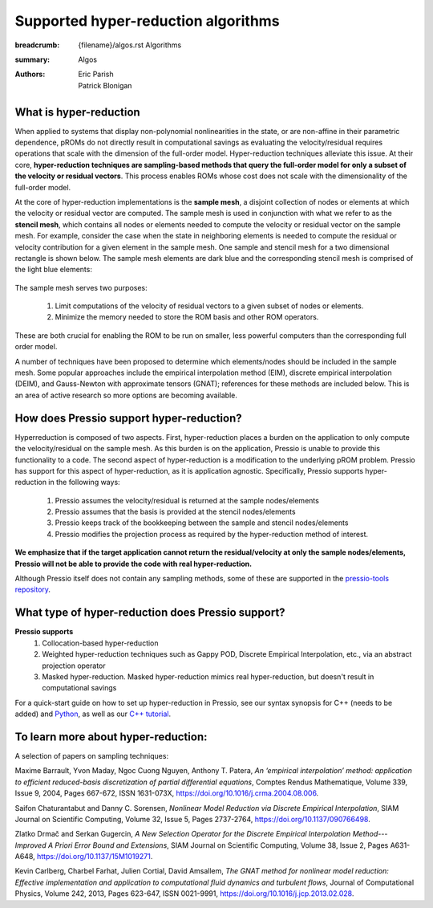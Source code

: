 Supported hyper-reduction algorithms 
#######################################

:breadcrumb: {filename}/algos.rst Algorithms
:summary: Algos
:authors: Eric Parish, Patrick Blonigan

.. role:: math-info(math)
    :class: m-default



What is hyper-reduction
========================
When applied to systems that display non-polynomial nonlinearities in the state, or are non-affine in their parametric dependence, pROMs do not directly result in computational savings as evaluating the velocity/residual requires operations that scale with the dimension of the full-order model. Hyper-reduction techniques alleviate this issue. At their core, **hyper-reduction techniques are sampling-based methods that query the full-order model for only a subset of the velocity or residual vectors**. This process enables ROMs whose cost does not scale with the dimensionality of the full-order model. 

At the core of hyper-reduction implementations is the **sample mesh**, a disjoint collection of nodes or elements at which the velocity or residual vector are computed. The sample mesh is used in conjunction with what we refer to as the **stencil mesh**, which contains all nodes or elements needed to compute the velocity or residual vector on the sample mesh. For example, consider the case when the state in neighboring elements is needed to compute the residual or velocity contribution for a given element in the sample mesh. One sample and stencil mesh for a two dimensional rectangle is shown below. The sample mesh elements are dark blue and the corresponding stencil mesh is comprised of the light blue elements: 

.. figure:: {static}/img/sample_stencil_mesh.pdf

The sample mesh serves two purposes:

  1. Limit computations of the velocity of residual vectors to a given subset of nodes or elements.
  2. Minimize the memory needed to store the ROM basis and other ROM operators. 

These are both crucial for enabling the ROM to be run on smaller, less powerful computers than the corresponding full order model. 

A number of techniques have been proposed to determine which elements/nodes should be included in the sample mesh. Some popular approaches include the empirical interpolation method (EIM), discrete empirical interpolation (DEIM), and Gauss-Newton with approximate tensors (GNAT); references for these methods are included below. This is an area of active research so more options are becoming available. 

How does Pressio support hyper-reduction?
==========================================
Hyperreduction is composed of two aspects. First, hyper-reduction places a burden on the application to only compute the velocity/residual on the sample mesh. As this burden is on the application, Pressio is unable to provide this functionality to a code. The second aspect of hyper-reduction is a modification to the underlying pROM problem. Pressio has support for this aspect of hyper-reduction, as it is application agnostic. Specifically, Pressio supports hyper-reduction in the following ways:

  1. Pressio assumes the velocity/residual is returned at the sample nodes/elements
  2. Pressio assumes that the basis is provided at the stencil nodes/elements
  3. Pressio keeps track of the bookkeeping between the sample and stencil nodes/elements
  4. Pressio modifies the projection process as required by the hyper-reduction method of interest.

**We emphasize that if the target application cannot return the residual/velocity at only the sample nodes/elements, Pressio will not be able to provide the code with real hyper-reduction.**

Although Pressio itself does not contain any sampling methods, some of these are supported in the `pressio-tools repository <https://github.com/Pressio/pressio-tools>`__.

What type of hyper-reduction does Pressio support?
=====================================================
**Pressio supports**
  1. Collocation-based hyper-reduction
  2. Weighted hyper-reduction techniques such as Gappy POD, Discrete Empirical Interpolation, etc., via an abstract projection operator
  3. Masked hyper-reduction. Masked hyper-reduction mimics real hyper-reduction, but doesn't result in computational savings

For a quick-start guide on how to set up hyper-reduction in Pressio, see our syntax synopsis for C++ (needs to be added) and `Python <https://pressio.github.io/pressio4py/html/md_pages_synopsis_galerkin.html>`__, as well as our `C++ tutorial <https://pressio.github.io/pressio-tutorials/html/md_pages_swe_main.html>`__.

To learn more about hyper-reduction:
=====================================

A selection of papers on sampling techniques:

Maxime Barrault, Yvon Maday, Ngoc Cuong Nguyen, Anthony T. Patera, *An ‘empirical interpolation’ method: application to efficient reduced-basis discretization of partial differential equations*, Comptes Rendus Mathematique, Volume 339, Issue 9,
2004, Pages 667-672, ISSN 1631-073X, https://doi.org/10.1016/j.crma.2004.08.006.

Saifon Chaturantabut and Danny C. Sorensen, *Nonlinear Model Reduction via Discrete Empirical Interpolation*, SIAM Journal on Scientific Computing, Volume 32, Issue 5, Pages 2737-2764, https://doi.org/10.1137/090766498.

Zlatko Drmač and Serkan Gugercin, *A New Selection Operator for the Discrete Empirical Interpolation Method---Improved A Priori Error Bound and Extensions*, SIAM Journal on Scientific Computing, Volume 38, Issue 2, Pages A631-A648, https://doi.org/10.1137/15M1019271.

Kevin Carlberg, Charbel Farhat, Julien Cortial, David Amsallem, *The GNAT method for nonlinear model reduction: Effective implementation and application to computational fluid dynamics and turbulent flows*, Journal of Computational Physics, Volume 242, 2013, Pages 623-647, ISSN 0021-9991, https://doi.org/10.1016/j.jcp.2013.02.028.

